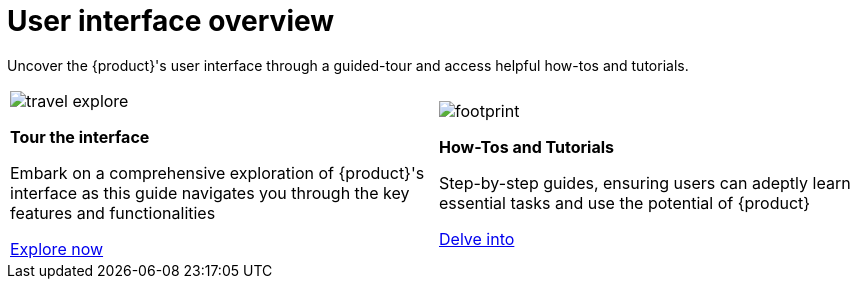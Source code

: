 = User interface overview

Uncover the {product}'s user interface through a guided-tour and access helpful how-tos and tutorials.

[cols="2*^", %noheader, frame=none, grid=none]
|===
a|image::travel_explore.svg[xref=user-manual:tour.adoc]

*Tour the interface*

Embark on a comprehensive exploration of {product}'s interface as this guide navigates you through the key features and functionalities

xref:user-manual:tour.adoc[Explore now]

 a|image::footprint.svg[xref=user-manual:hands-on/hands-on.adoc]

*How-Tos and Tutorials*

Step-by-step guides, ensuring users can adeptly learn essential tasks and use the potential of {product}

xref:user-manual:hands-on/hands-on.adoc[Delve into] 

|===